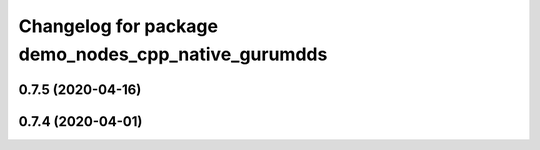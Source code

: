 ^^^^^^^^^^^^^^^^^^^^^^^^^^^^^^^^^^^^^^^^^^^^^^^^^^^^
Changelog for package demo_nodes_cpp_native_gurumdds
^^^^^^^^^^^^^^^^^^^^^^^^^^^^^^^^^^^^^^^^^^^^^^^^^^^^

0.7.5 (2020-04-16)
------------------

0.7.4 (2020-04-01)
------------------
